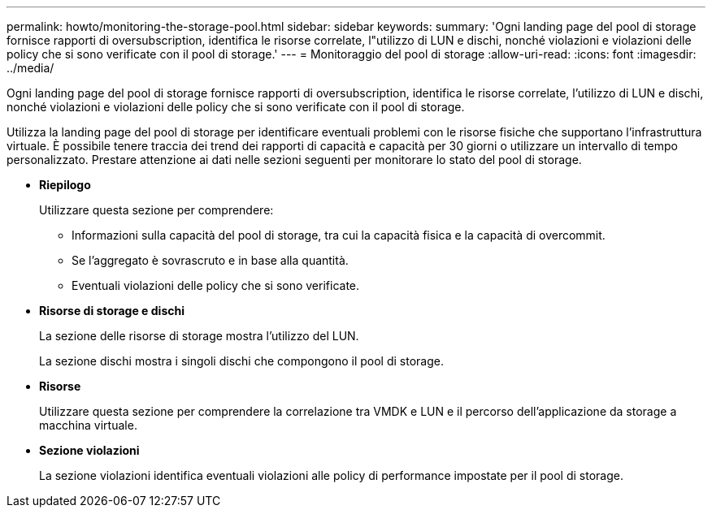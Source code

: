 ---
permalink: howto/monitoring-the-storage-pool.html 
sidebar: sidebar 
keywords:  
summary: 'Ogni landing page del pool di storage fornisce rapporti di oversubscription, identifica le risorse correlate, l"utilizzo di LUN e dischi, nonché violazioni e violazioni delle policy che si sono verificate con il pool di storage.' 
---
= Monitoraggio del pool di storage
:allow-uri-read: 
:icons: font
:imagesdir: ../media/


[role="lead"]
Ogni landing page del pool di storage fornisce rapporti di oversubscription, identifica le risorse correlate, l'utilizzo di LUN e dischi, nonché violazioni e violazioni delle policy che si sono verificate con il pool di storage.

Utilizza la landing page del pool di storage per identificare eventuali problemi con le risorse fisiche che supportano l'infrastruttura virtuale. È possibile tenere traccia dei trend dei rapporti di capacità e capacità per 30 giorni o utilizzare un intervallo di tempo personalizzato. Prestare attenzione ai dati nelle sezioni seguenti per monitorare lo stato del pool di storage.

* *Riepilogo*
+
Utilizzare questa sezione per comprendere:

+
** Informazioni sulla capacità del pool di storage, tra cui la capacità fisica e la capacità di overcommit.
** Se l'aggregato è sovrascruto e in base alla quantità.
** Eventuali violazioni delle policy che si sono verificate.


* *Risorse di storage e dischi*
+
La sezione delle risorse di storage mostra l'utilizzo del LUN.

+
La sezione dischi mostra i singoli dischi che compongono il pool di storage.

* *Risorse*
+
Utilizzare questa sezione per comprendere la correlazione tra VMDK e LUN e il percorso dell'applicazione da storage a macchina virtuale.

* *Sezione violazioni*
+
La sezione violazioni identifica eventuali violazioni alle policy di performance impostate per il pool di storage.


